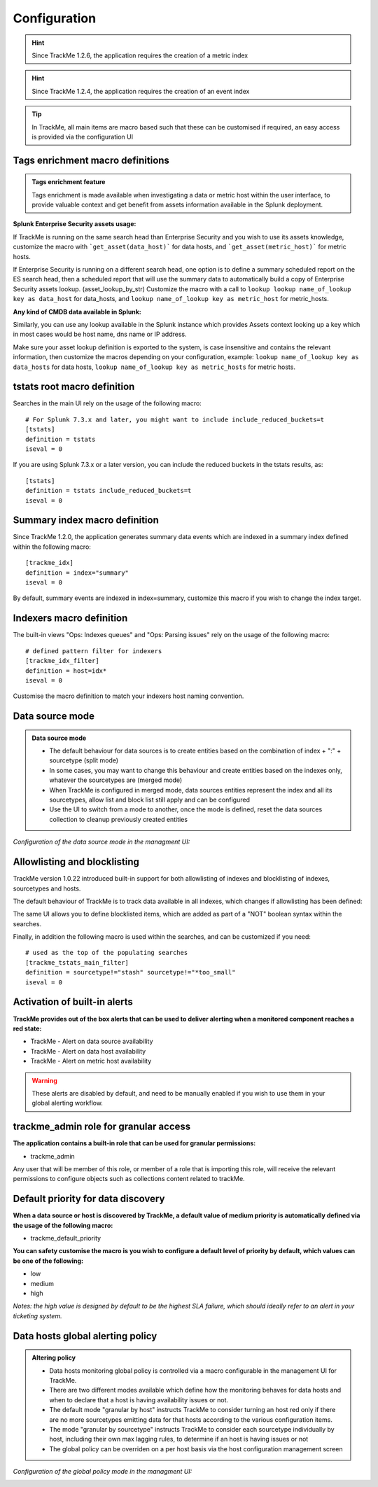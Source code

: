 Configuration
#############

.. hint:: Since TrackMe 1.2.6, the application requires the creation of a metric index

.. image:: img/configure_ui_metrics_idx.png
   :alt: configure_ui_metrics_idx.png
   :align: center

.. hint:: Since TrackMe 1.2.4, the application requires the creation of an event index

.. image:: img/configure_ui_summary_idx.png
   :alt: configure_ui_summary_idx.png
   :align: center

.. tip:: In TrackMe, all main items are macro based such that these can be customised if required, an easy access is provided via the configuration UI

.. image:: img/configure_ui.png
   :alt: configure_ui.png
   :align: center

Tags enrichment macro definitions
=================================

.. admonition:: Tags enrichment feature

   Tags enrichment is made available when investigating a data or metric host within the user interface, to provide valuable context and get benefit from assets information available in the Splunk deployment.

.. image:: img/macro_tags.png
   :alt: macro_tags.png
   :align: center

**Splunk Enterprise Security assets usage:**

If TrackMe is running on the same search head than Enterprise Security and you wish to use its assets knowledge, customize the macro with ```get_asset(data_host)``` for data hosts, and ```get_asset(metric_host)``` for metric hosts.

If Enterprise Security is running on a different search head, one option is to define a summary scheduled report on the ES search head, then a scheduled report that will use the summary data to automatically build a copy of Enterprise Security assets lookup. (asset_lookup_by_str) Customize the macro with a call to ``lookup lookup name_of_lookup key as data_host`` for data_hosts, and ``lookup name_of_lookup key as metric_host`` for metric_hosts.

**Any kind of CMDB data available in Splunk:**

Similarly, you can use any lookup available in the Splunk instance which provides Assets context looking up a key which in most cases would be host name, dns name or IP address.

Make sure your asset lookup definition is exported to the system, is case insensitive and contains the relevant information, then customize the macros depending on your configuration, example: ``lookup name_of_lookup key as data_hosts`` for data hosts, ``lookup name_of_lookup key as metric_hosts`` for metric hosts.

tstats root macro definition
============================

Searches in the main UI rely on the usage of the following macro:

::

    # For Splunk 7.3.x and later, you might want to include include_reduced_buckets=t
    [tstats]
    definition = tstats
    iseval = 0

If you are using Splunk 7.3.x or a later version, you can include the reduced buckets in the tstats results, as:

::

    [tstats]
    definition = tstats include_reduced_buckets=t
    iseval = 0

Summary index macro definition
==============================

Since TrackMe 1.2.0, the application generates summary data events which are indexed in a summary index defined within the following macro:

::

    [trackme_idx]
    definition = index="summary"
    iseval = 0

By default, summary events are indexed in index=summary, customize this macro if you wish to change the index target.

Indexers macro definition
=========================

The built-in views "Ops: Indexes queues" and "Ops: Parsing issues" rely on the usage of the following macro:

::

    # defined pattern filter for indexers
    [trackme_idx_filter]
    definition = host=idx*
    iseval = 0

Customise the macro definition to match your indexers host naming convention.

Data source mode
================

.. admonition:: Data source mode

   - The default behaviour for data sources is to create entities based on the combination of index + ":" + sourcetype (split mode)
   - In some cases, you may want to change this behaviour and create entities based on the indexes only, whatever the sourcetypes are (merged mode)
   - When TrackMe is configured in merged mode, data sources entities represent the index and all its sourcetypes, allow list and block list still apply and can be configured
   - Use the UI to switch from a mode to another, once the mode is defined, reset the data sources collection to cleanup previously created entities

*Configuration of the data source mode in the managment UI:*

.. image:: img/data_source_mode.png
   :alt: data_source_mode.png
   :align: center

Allowlisting and blocklisting
=============================

TrackMe version 1.0.22 introduced built-in support for both allowlisting of indexes and blocklisting of indexes, sourcetypes and hosts.

.. image:: img/allowlist_and_blocklist.png
   :alt: allowlist_and_blocklist.png
   :align: center

The default behaviour of TrackMe is to track data available in all indexes, which changes if allowlisting has been defined:

.. image:: img/allowlisting.png
   :alt: allowlisting.png
   :align: center

The same UI allows you to define blocklisted items, which are added as part of a "NOT" boolean syntax within the searches.

Finally, in addition the following macro is used within the searches, and can be customized if you need:

::

    # used as the top of the populating searches
    [trackme_tstats_main_filter]
    definition = sourcetype!="stash" sourcetype!="*too_small"
    iseval = 0

Activation of built-in alerts
=============================

**TrackMe provides out of the box alerts that can be used to deliver alerting when a monitored component reaches a red state:**

- TrackMe - Alert on data source availability

- TrackMe - Alert on data host availability

- TrackMe - Alert on metric host availability

.. warning:: These alerts are disabled by default, and need to be manually enabled if you wish to use them in your global alerting workflow.

trackme_admin role for granular access
======================================

**The application contains a built-in role that can be used for granular permissions:**

- trackme_admin

Any user that will be member of this role, or member of a role that is importing this role, will receive the relevant permissions to configure objects such as collections content related to trackMe.

Default priority for data discovery
===================================

**When a data source or host is discovered by TrackMe, a default value of medium priority is automatically defined via the usage of the following macro:**

- trackme_default_priority

**You can safety customise the macro is you wish to configure a default level of priority by default, which values can be one of the following:**

- low
- medium
- high

*Notes: the high value is designed by default to be the highest SLA failure, which should ideally refer to an alert in your ticketing system.*

Data hosts global alerting policy
=================================

.. admonition:: Altering policy

   - Data hosts monitoring global policy is controlled via a macro configurable in the management UI for TrackMe.
   - There are two different modes available which define how the monitoring behaves for data hosts and when to declare that a host is having availability issues or not.
   - The default mode "granular by host" instructs TrackMe to consider turning an host red only if there are no more sourcetypes emitting data for that hosts according to the various configuration items.
   - The mode "granular by sourcetype" instructs TrackMe to consider each sourcetype individually by host, including their own max lagging rules, to determine if an host is having issues or not
   - The global policy can be overriden on a per host basis via the host configuration management screen

*Configuration of the global policy mode in the managment UI:*

.. image:: img/data_hosts_allerting_policy_config.png
   :alt: data_hosts_allerting_policy_config.png
   :align: center
